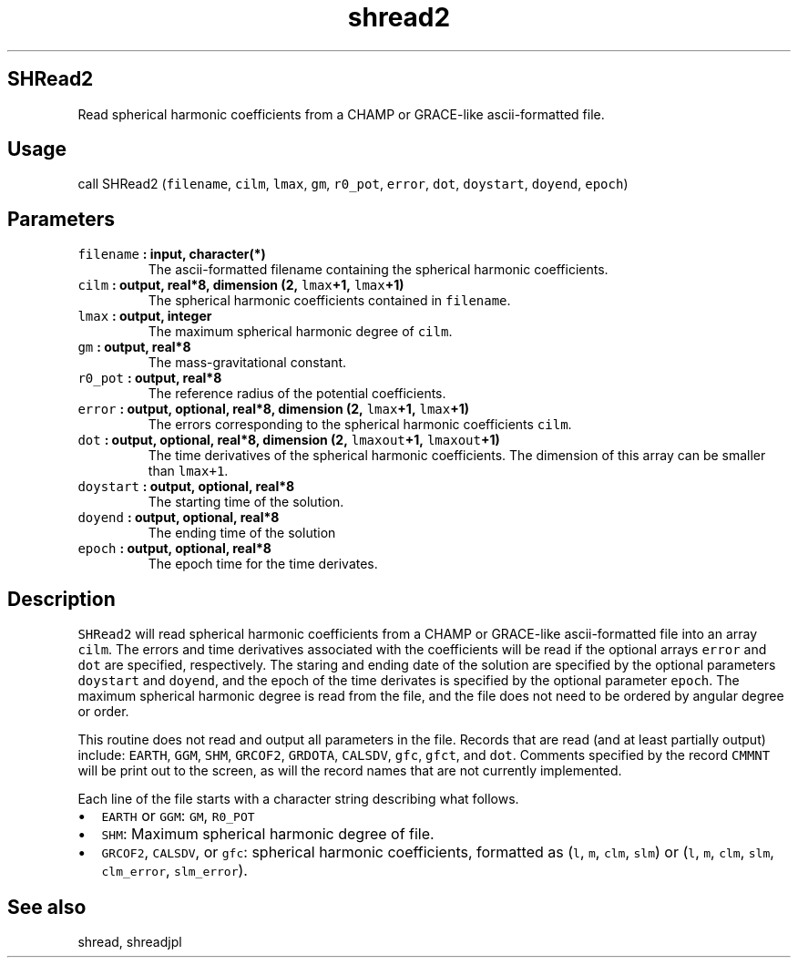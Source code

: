 .\" Automatically generated by Pandoc 1.17.1
.\"
.TH "shread2" "1" "2016\-06\-17" "Fortran 95" "SHTOOLS 3.2"
.hy
.SH SHRead2
.PP
Read spherical harmonic coefficients from a CHAMP or GRACE\-like
ascii\-formatted file.
.SH Usage
.PP
call SHRead2 (\f[C]filename\f[], \f[C]cilm\f[], \f[C]lmax\f[],
\f[C]gm\f[], \f[C]r0_pot\f[], \f[C]error\f[], \f[C]dot\f[],
\f[C]doystart\f[], \f[C]doyend\f[], \f[C]epoch\f[])
.SH Parameters
.TP
.B \f[C]filename\f[] : input, character(*)
The ascii\-formatted filename containing the spherical harmonic
coefficients.
.RS
.RE
.TP
.B \f[C]cilm\f[] : output, real*8, dimension (2, \f[C]lmax\f[]+1, \f[C]lmax\f[]+1)
The spherical harmonic coefficients contained in \f[C]filename\f[].
.RS
.RE
.TP
.B \f[C]lmax\f[] : output, integer
The maximum spherical harmonic degree of \f[C]cilm\f[].
.RS
.RE
.TP
.B \f[C]gm\f[] : output, real*8
The mass\-gravitational constant.
.RS
.RE
.TP
.B \f[C]r0_pot\f[] : output, real*8
The reference radius of the potential coefficients.
.RS
.RE
.TP
.B \f[C]error\f[] : output, optional, real*8, dimension (2, \f[C]lmax\f[]+1, \f[C]lmax\f[]+1)
The errors corresponding to the spherical harmonic coefficients
\f[C]cilm\f[].
.RS
.RE
.TP
.B \f[C]dot\f[] : output, optional, real*8, dimension (2, \f[C]lmaxout\f[]+1, \f[C]lmaxout\f[]+1)
The time derivatives of the spherical harmonic coefficients.
The dimension of this array can be smaller than \f[C]lmax+1\f[].
.RS
.RE
.TP
.B \f[C]doystart\f[] : output, optional, real*8
The starting time of the solution.
.RS
.RE
.TP
.B \f[C]doyend\f[] : output, optional, real*8
The ending time of the solution
.RS
.RE
.TP
.B \f[C]epoch\f[] : output, optional, real*8
The epoch time for the time derivates.
.RS
.RE
.SH Description
.PP
\f[C]SHRead2\f[] will read spherical harmonic coefficients from a CHAMP
or GRACE\-like ascii\-formatted file into an array \f[C]cilm\f[].
The errors and time derivatives associated with the coefficients will be
read if the optional arrays \f[C]error\f[] and \f[C]dot\f[] are
specified, respectively.
The staring and ending date of the solution are specified by the
optional parameters \f[C]doystart\f[] and \f[C]doyend\f[], and the epoch
of the time derivates is specified by the optional parameter
\f[C]epoch\f[].
The maximum spherical harmonic degree is read from the file, and the
file does not need to be ordered by angular degree or order.
.PP
This routine does not read and output all parameters in the file.
Records that are read (and at least partially output) include:
\f[C]EARTH\f[], \f[C]GGM\f[], \f[C]SHM\f[], \f[C]GRCOF2\f[],
\f[C]GRDOTA\f[], \f[C]CALSDV\f[], \f[C]gfc\f[], \f[C]gfct\f[], and
\f[C]dot\f[].
Comments specified by the record \f[C]CMMNT\f[] will be print out to the
screen, as will the record names that are not currently implemented.
.PP
Each line of the file starts with a character string describing what
follows.
.IP \[bu] 2
\f[C]EARTH\f[] or \f[C]GGM\f[]: \f[C]GM\f[], \f[C]R0_POT\f[]
.IP \[bu] 2
\f[C]SHM\f[]: Maximum spherical harmonic degree of file.
.IP \[bu] 2
\f[C]GRCOF2\f[], \f[C]CALSDV\f[], or \f[C]gfc\f[]: spherical harmonic
coefficients, formatted as (\f[C]l\f[], \f[C]m\f[], \f[C]clm\f[],
\f[C]slm\f[]) or (\f[C]l\f[], \f[C]m\f[], \f[C]clm\f[], \f[C]slm\f[],
\f[C]clm_error\f[], \f[C]slm_error\f[]).
.SH See also
.PP
shread, shreadjpl
